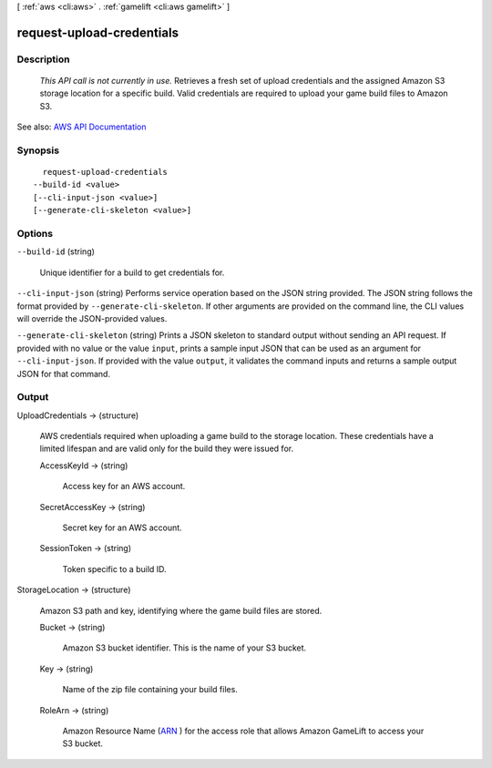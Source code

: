 [ :ref:`aws <cli:aws>` . :ref:`gamelift <cli:aws gamelift>` ]

.. _cli:aws gamelift request-upload-credentials:


**************************
request-upload-credentials
**************************



===========
Description
===========



 *This API call is not currently in use.* Retrieves a fresh set of upload credentials and the assigned Amazon S3 storage location for a specific build. Valid credentials are required to upload your game build files to Amazon S3.



See also: `AWS API Documentation <https://docs.aws.amazon.com/goto/WebAPI/gamelift-2015-10-01/RequestUploadCredentials>`_


========
Synopsis
========

::

    request-upload-credentials
  --build-id <value>
  [--cli-input-json <value>]
  [--generate-cli-skeleton <value>]




=======
Options
=======

``--build-id`` (string)


  Unique identifier for a build to get credentials for.

  

``--cli-input-json`` (string)
Performs service operation based on the JSON string provided. The JSON string follows the format provided by ``--generate-cli-skeleton``. If other arguments are provided on the command line, the CLI values will override the JSON-provided values.

``--generate-cli-skeleton`` (string)
Prints a JSON skeleton to standard output without sending an API request. If provided with no value or the value ``input``, prints a sample input JSON that can be used as an argument for ``--cli-input-json``. If provided with the value ``output``, it validates the command inputs and returns a sample output JSON for that command.



======
Output
======

UploadCredentials -> (structure)

  

  AWS credentials required when uploading a game build to the storage location. These credentials have a limited lifespan and are valid only for the build they were issued for.

  

  AccessKeyId -> (string)

    

    Access key for an AWS account.

    

    

  SecretAccessKey -> (string)

    

    Secret key for an AWS account.

    

    

  SessionToken -> (string)

    

    Token specific to a build ID.

    

    

  

StorageLocation -> (structure)

  

  Amazon S3 path and key, identifying where the game build files are stored.

  

  Bucket -> (string)

    

    Amazon S3 bucket identifier. This is the name of your S3 bucket.

    

    

  Key -> (string)

    

    Name of the zip file containing your build files. 

    

    

  RoleArn -> (string)

    

    Amazon Resource Name (`ARN <http://docs.aws.amazon.com/AmazonS3/latest/dev/s3-arn-format.html>`_ ) for the access role that allows Amazon GameLift to access your S3 bucket.

    

    

  

